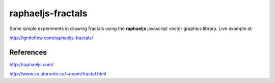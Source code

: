 raphaeljs-fractals
==================

Some simple experiments in drawing fractals using the **raphaeljs** javascript vector graphics library.
Live example at:

http://igniteflow.com/raphaeljs-fractals/


References
----------

http://raphaeljs.com/

http://www.cs.utoronto.ca/~noam/fractal.html
